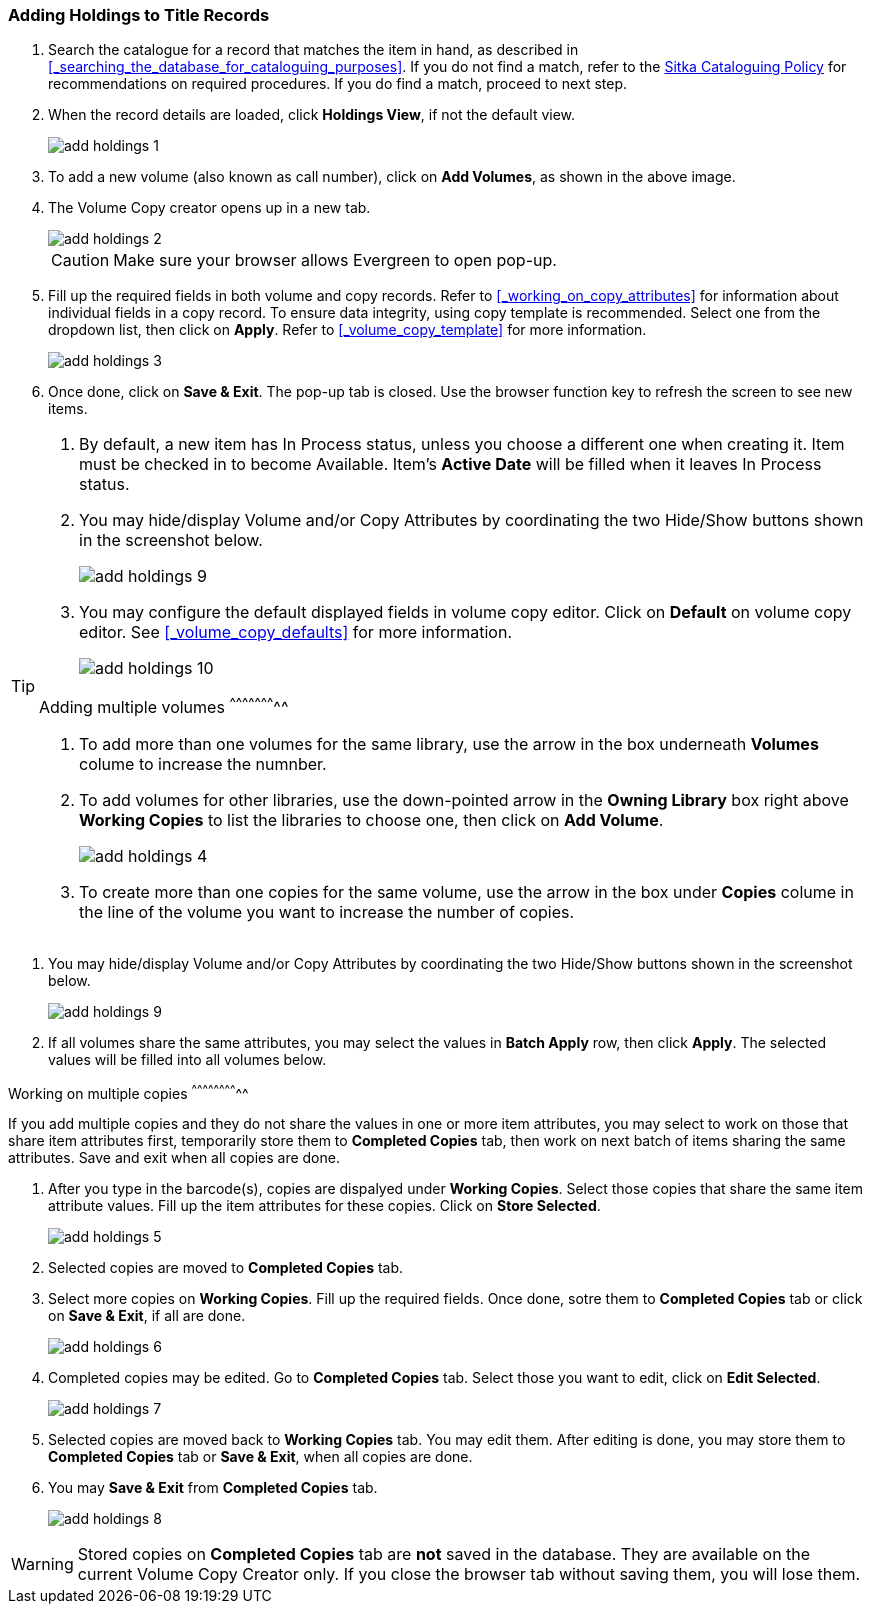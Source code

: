 Adding Holdings to Title Records
~~~~~~~~~~~~~~~~~~~~~~~~~~~~~~~~

. Search the catalogue for a record that matches the item in hand, as described in xref:_searching_the_database_for_cataloguing_purposes[]. If you do not find a match, refer to the  http://sitka.bclibraries.ca/governance/sitka-policy/[Sitka Cataloguing Policy] for recommendations on required procedures. If you do find a match, proceed to next step.

. When the record details are loaded, click *Holdings View*, if not the default view.
+
image::images/cat/add-holdings-1.png[]
+
. To add a new volume (also known as call number), click on *Add Volumes*, as shown in the above image.
. The Volume Copy creator opens up in a new tab. 
+
image::images/cat/add-holdings-2.png[]
+
CAUTION: Make sure your browser allows Evergreen to open pop-up. 
+
. Fill up the required fields in both volume and copy records. Refer to xref:_working_on_copy_attributes[] for information about individual fields in a copy record. To ensure data integrity, using copy template is recommended. Select one from the dropdown list, then click on *Apply*. Refer to xref:_volume_copy_template[] for more information.
+
image::images/cat/add-holdings-3.png[]
+
. Once done, click on *Save & Exit*. The pop-up tab is closed. Use the browser function key to refresh the screen to see new items.


[TIP]
=====
. By default, a new item has In Process status, unless you choose a different one when creating it. Item must be checked in to become Available. Item's *Active Date* will be filled when it leaves In Process status.
+
. You may hide/display Volume and/or Copy Attributes by coordinating the two Hide/Show buttons shown in the screenshot below. 
+
image::images/cat/add-holdings-9.png[]
+
. You may configure the default displayed fields in volume copy editor. Click on *Default* on volume copy editor. See xref:_volume_copy_defaults[] for more information.
+
image::images/cat/add-holdings-10.png[]

Adding multiple volumes
^^^^^^^^^^^^^^^^^^^^^^^

. To add more than one volumes for the same library, use the arrow in the box underneath *Volumes* colume to increase the numnber. 
+
. To add volumes for other libraries, use the down-pointed arrow in the *Owning Library* box right above *Working Copies* to list the libraries to choose one, then click on *Add Volume*.
+
image::images/cat/add-holdings-4.png[] 
+
. To create more than one copies for the same volume, use the arrow in the box under *Copies* colume in the line of the volume you want to increase the number of copies.


[TIP]
=====
. You may hide/display Volume and/or Copy Attributes by coordinating the two Hide/Show buttons shown in the screenshot below. 
+
image::images/cat/add-holdings-9.png[]
+
. If all volumes share the same attributes, you may select the values in *Batch Apply* row, then click *Apply*.  The selected values will be filled into all volumes below.
=====

Working on multiple copies
^^^^^^^^^^^^^^^^^^^^^^^^^^


If you add multiple copies and they do not share the values in one or more item attributes, you may select to work on those that share item attributes first, temporarily store them to *Completed Copies* tab, then work on next batch of items sharing the same attributes. Save and exit when all copies are done.

. After you type in the barcode(s), copies are dispalyed under *Working Copies*. Select those copies that share the same item attribute values. Fill up the item attributes for these copies. Click on *Store Selected*.
+
image::images/cat/add-holdings-5.png[]
+
. Selected copies are moved to *Completed Copies* tab.
+
. Select more copies on *Working Copies*. Fill up the required fields. Once done, sotre them to *Completed Copies* tab or click on *Save & Exit*, if all are done.
+
image::images/cat/add-holdings-6.png[]
+
. Completed copies may be edited. Go to *Completed Copies* tab. Select those you want to edit, click on *Edit Selected*.
+
image::images/cat/add-holdings-7.png[]
+
. Selected copies are moved back to *Working Copies* tab. You may edit them. After editing is done, you may store them to *Completed Copies* tab or *Save & Exit*, when all copies are done. 
+
. You may *Save & Exit* from *Completed Copies* tab.
+
image::images/cat/add-holdings-8.png[]

WARNING: Stored copies on *Completed Copies* tab are *not* saved in the database. They are available on the current Volume Copy Creator only. If you close the browser tab without saving them, you will lose them.






